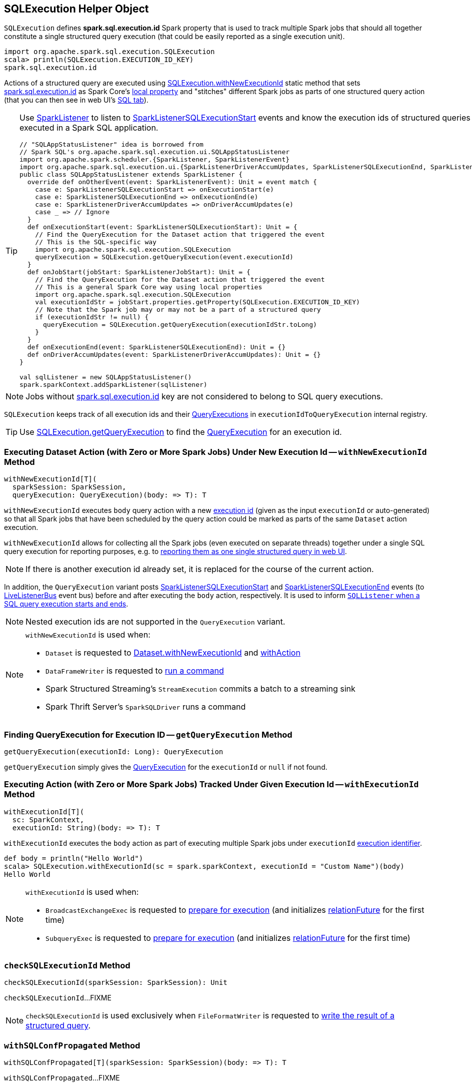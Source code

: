 == [[SQLExecution]] SQLExecution Helper Object

[[EXECUTION_ID_KEY]]
[[spark.sql.execution.id]]
`SQLExecution` defines *spark.sql.execution.id* Spark property that is used to track multiple Spark jobs that should all together constitute a single structured query execution (that could be easily reported as a single execution unit).

[source, scala]
----
import org.apache.spark.sql.execution.SQLExecution
scala> println(SQLExecution.EXECUTION_ID_KEY)
spark.sql.execution.id
----

Actions of a structured query are executed using <<withNewExecutionId, SQLExecution.withNewExecutionId>> static method that sets <<spark.sql.execution.id, spark.sql.execution.id>> as Spark Core's link:spark-sparkcontext-local-properties.adoc#setLocalProperty[local property] and "stitches" different Spark jobs as parts of one structured query action (that you can then see in web UI's link:spark-sql-webui.adoc[SQL tab]).

[TIP]
====
Use link:spark-SparkListener.adoc#onOtherEvent[SparkListener] to listen to link:spark-sql-SQLListener.adoc#SparkListenerSQLExecutionStart[SparkListenerSQLExecutionStart] events and know the execution ids of structured queries that have been executed in a Spark SQL application.

[source, scala]
----
// "SQLAppStatusListener" idea is borrowed from
// Spark SQL's org.apache.spark.sql.execution.ui.SQLAppStatusListener
import org.apache.spark.scheduler.{SparkListener, SparkListenerEvent}
import org.apache.spark.sql.execution.ui.{SparkListenerDriverAccumUpdates, SparkListenerSQLExecutionEnd, SparkListenerSQLExecutionStart}
public class SQLAppStatusListener extends SparkListener {
  override def onOtherEvent(event: SparkListenerEvent): Unit = event match {
    case e: SparkListenerSQLExecutionStart => onExecutionStart(e)
    case e: SparkListenerSQLExecutionEnd => onExecutionEnd(e)
    case e: SparkListenerDriverAccumUpdates => onDriverAccumUpdates(e)
    case _ => // Ignore
  }
  def onExecutionStart(event: SparkListenerSQLExecutionStart): Unit = {
    // Find the QueryExecution for the Dataset action that triggered the event
    // This is the SQL-specific way
    import org.apache.spark.sql.execution.SQLExecution
    queryExecution = SQLExecution.getQueryExecution(event.executionId)
  }
  def onJobStart(jobStart: SparkListenerJobStart): Unit = {
    // Find the QueryExecution for the Dataset action that triggered the event
    // This is a general Spark Core way using local properties
    import org.apache.spark.sql.execution.SQLExecution
    val executionIdStr = jobStart.properties.getProperty(SQLExecution.EXECUTION_ID_KEY)
    // Note that the Spark job may or may not be a part of a structured query
    if (executionIdStr != null) {
      queryExecution = SQLExecution.getQueryExecution(executionIdStr.toLong)
    }
  }
  def onExecutionEnd(event: SparkListenerSQLExecutionEnd): Unit = {}
  def onDriverAccumUpdates(event: SparkListenerDriverAccumUpdates): Unit = {}
}

val sqlListener = new SQLAppStatusListener()
spark.sparkContext.addSparkListener(sqlListener)
----
====

NOTE: Jobs without <<spark.sql.execution.id, spark.sql.execution.id>> key are not considered to belong to SQL query executions.

[[executionIdToQueryExecution]]
`SQLExecution` keeps track of all execution ids and their link:spark-sql-QueryExecution.adoc[QueryExecutions] in `executionIdToQueryExecution` internal registry.

TIP: Use <<getQueryExecution, SQLExecution.getQueryExecution>> to find the link:spark-sql-QueryExecution.adoc[QueryExecution] for an execution id.

=== [[withNewExecutionId]] Executing Dataset Action (with Zero or More Spark Jobs) Under New Execution Id -- `withNewExecutionId` Method

[source, scala]
----
withNewExecutionId[T](
  sparkSession: SparkSession,
  queryExecution: QueryExecution)(body: => T): T
----

`withNewExecutionId` executes `body` query action with a new <<spark.sql.execution.id, execution id>> (given as the input `executionId` or auto-generated) so that all Spark jobs that have been scheduled by the query action could be marked as parts of the same `Dataset` action execution.

`withNewExecutionId` allows for collecting all the Spark jobs (even executed on separate threads) together under a single SQL query execution for reporting purposes, e.g. to link:spark-sql-webui.adoc[reporting them as one single structured query in web UI].

NOTE: If there is another execution id already set, it is replaced for the course of the current action.

In addition, the `QueryExecution` variant posts link:spark-sql-SQLListener.adoc#SparkListenerSQLExecutionStart[SparkListenerSQLExecutionStart] and link:spark-sql-SQLListener.adoc#SparkListenerSQLExecutionEnd[SparkListenerSQLExecutionEnd] events (to link:spark-LiveListenerBus.adoc[LiveListenerBus] event bus) before and after executing the `body` action, respectively. It is used to inform link:spark-sql-SQLListener.adoc#onOtherEvent[`SQLListener` when a SQL query execution starts and ends].

NOTE: Nested execution ids are not supported in the `QueryExecution` variant.

[NOTE]
====
`withNewExecutionId` is used when:

* `Dataset` is requested to <<spark-sql-Dataset.adoc#withNewExecutionId, Dataset.withNewExecutionId>> and <<spark-sql-Dataset.adoc#withAction, withAction>>

* `DataFrameWriter` is requested to link:spark-sql-DataFrameWriter.adoc#runCommand[run a command]

* Spark Structured Streaming's `StreamExecution` commits a batch to a streaming sink

* Spark Thrift Server's `SparkSQLDriver` runs a command
====

=== [[getQueryExecution]] Finding QueryExecution for Execution ID -- `getQueryExecution` Method

[source, scala]
----
getQueryExecution(executionId: Long): QueryExecution
----

`getQueryExecution` simply gives the link:spark-sql-QueryExecution.adoc[QueryExecution] for the `executionId` or `null` if not found.

=== [[withExecutionId]] Executing Action (with Zero or More Spark Jobs) Tracked Under Given Execution Id -- `withExecutionId` Method

[source, scala]
----
withExecutionId[T](
  sc: SparkContext,
  executionId: String)(body: => T): T
----

`withExecutionId` executes the `body` action as part of executing multiple Spark jobs under `executionId` <<EXECUTION_ID_KEY, execution identifier>>.

[source, scala]
----
def body = println("Hello World")
scala> SQLExecution.withExecutionId(sc = spark.sparkContext, executionId = "Custom Name")(body)
Hello World
----

[NOTE]
====
`withExecutionId` is used when:

* `BroadcastExchangeExec` is requested to link:spark-sql-SparkPlan-BroadcastExchangeExec.adoc#doPrepare[prepare for execution] (and initializes link:spark-sql-SparkPlan-BroadcastExchangeExec.adoc#relationFuture[relationFuture] for the first time)

* `SubqueryExec` is requested to link:spark-sql-SparkPlan-SubqueryExec.adoc#doPrepare[prepare for execution] (and initializes link:spark-sql-SparkPlan-SubqueryExec.adoc#relationFuture[relationFuture] for the first time)
====

=== [[checkSQLExecutionId]] `checkSQLExecutionId` Method

[source, scala]
----
checkSQLExecutionId(sparkSession: SparkSession): Unit
----

`checkSQLExecutionId`...FIXME

NOTE: `checkSQLExecutionId` is used exclusively when `FileFormatWriter` is requested to <<spark-sql-FileFormatWriter.adoc#write, write the result of a structured query>>.

=== [[withSQLConfPropagated]] `withSQLConfPropagated` Method

[source, scala]
----
withSQLConfPropagated[T](sparkSession: SparkSession)(body: => T): T
----

`withSQLConfPropagated`...FIXME

[NOTE]
====
`withSQLConfPropagated` is used when:

* `SQLExecution` is requested to <<withNewExecutionId, withNewExecutionId>> and <<withExecutionId, withExecutionId>>

* `TextInputJsonDataSource` is requested to `inferFromDataset`

* `MultiLineJsonDataSource` is requested to `infer`
====
